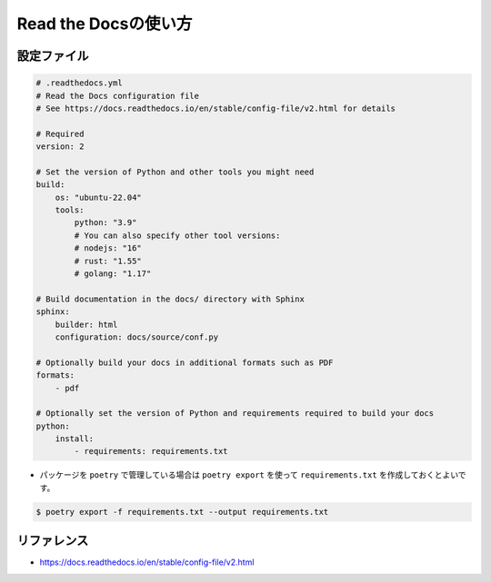 ==================================================
Read the Docsの使い方
==================================================

設定ファイル
==================================================

.. code-block:: yaml

    # .readthedocs.yml
    # Read the Docs configuration file
    # See https://docs.readthedocs.io/en/stable/config-file/v2.html for details

    # Required
    version: 2

    # Set the version of Python and other tools you might need
    build:
        os: "ubuntu-22.04"
        tools:
            python: "3.9"
            # You can also specify other tool versions:
            # nodejs: "16"
            # rust: "1.55"
            # golang: "1.17"

    # Build documentation in the docs/ directory with Sphinx
    sphinx:
        builder: html
        configuration: docs/source/conf.py

    # Optionally build your docs in additional formats such as PDF
    formats:
        - pdf

    # Optionally set the version of Python and requirements required to build your docs
    python:
        install:
            - requirements: requirements.txt


- パッケージを ``poetry`` で管理している場合は ``poetry export`` を使って ``requirements.txt`` を作成しておくとよいです。

.. code-block:: bash

    $ poetry export -f requirements.txt --output requirements.txt



リファレンス
==================================================

- https://docs.readthedocs.io/en/stable/config-file/v2.html
